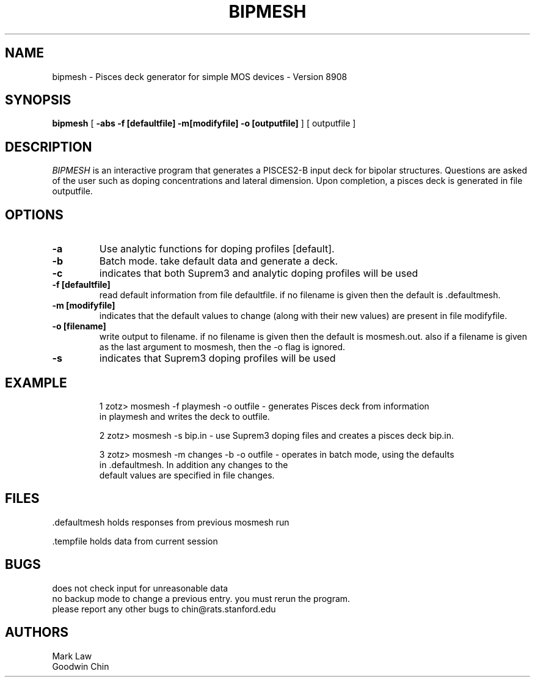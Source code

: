 .\" @(#)w.1 1.1 86/07/10 SMI; from UCB 4.2
.TH BIPMESH 1 "28 February 1989"
.SH NAME
bipmesh \- Pisces deck generator for simple MOS devices - Version 8908
.SH SYNOPSIS
\fBbipmesh\fP [ \fB\-abs -f [defaultfile] -m[modifyfile] -o [outputfile] \fP ] [ outputfile ]
.IX  "w command"  ""  "\fLw\fP \(em what are users doing"
.IX  "what are users doing"  ""  "what are users doing \(em \fLw\fP"
.IX  users  "what are they doing"  users  "what are they doing \(em \fLw\fP"
.IX  login  "what are users doing"  login  "what are users doing \(em \fLw\fP"
.SH DESCRIPTION
.LP
\fIBIPMESH\fP is an interactive program that generates a PISCES2-B input
deck for bipolar structures.
Questions are asked of the user such as doping concentrations and
lateral dimension.
Upon completion, a pisces deck is generated in file outputfile.
.SH OPTIONS
.TP
\fB\-a\fP
Use analytic functions for doping profiles [default].
.TP
\fB\-b\fP
Batch mode.  take default data and generate a deck.
.TP
\fB\-c\fP
indicates that both Suprem3 and analytic doping profiles will be used
.TP
\fB\-f [defaultfile]\fP
read default information from file defaultfile.  if no filename is given
then the default is .defaultmesh.
.TP
\fB\-m [modifyfile]\fP
indicates that the default values to change (along with their new values)
are present in file modifyfile.
.TP
\fB\-o [filename]\fP
write output to filename.  if no filename is given then the default is
mosmesh.out.  also if a filename is given as the last argument to 
mosmesh, then the -o flag is ignored.
.TP
\fB\-s\fP
indicates that Suprem3 doping profiles will be used
.SH EXAMPLE
.RS
.nf
1 zotz> mosmesh -f playmesh -o outfile \- generates Pisces deck from information
                                  in playmesh and writes the deck to outfile.
                                  
2 zotz> mosmesh -s bip.in \- use Suprem3 doping files and creates a pisces deck bip.in.

3 zotz> mosmesh -m changes -b -o outfile \- operates in batch mode, using the defaults
                                   in .defaultmesh.  In addition any changes to the
                                   default values are specified in file changes.
.SH FILES
.fi
\&.defaultmesh
holds responses from previous mosmesh run

\&.tempfile
holds data from current session

.SH BUGS
.nf
does not check input for unreasonable data
no backup mode to change a previous entry.  you must rerun the program.
please report any other bugs to chin@rats.stanford.edu
.SH AUTHORS
.nf
Mark Law
Goodwin Chin
